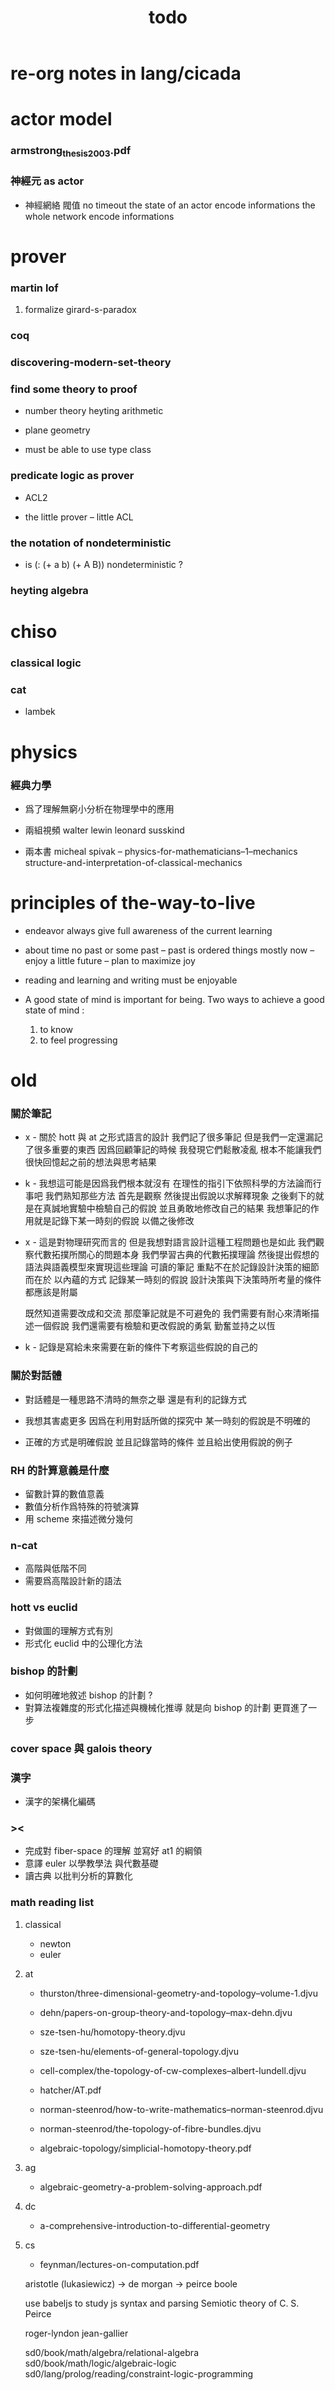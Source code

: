 #+title: todo

* re-org notes in lang/cicada

* actor model

*** armstrong_thesis_2003.pdf

*** 神經元 as actor

    - 神經網絡 閥值 no timeout
      the state of an actor encode informations
      the whole network encode informations

* prover

*** martin lof

***** formalize girard-s-paradox

*** coq

*** discovering-modern-set-theory

*** find some theory to proof

    - number theory
      heyting arithmetic

    - plane geometry

    - must be able to use type class

*** predicate logic as prover

    - ACL2

    - the little prover -- little ACL

*** the notation of nondeterministic

    - is (: (+ a b) (+ A B)) nondeterministic ?

*** heyting algebra

* chiso

*** classical logic

*** cat

    - lambek

* physics

*** 經典力學

    - 爲了理解無窮小分析在物理學中的應用

    - 兩組視頻
      walter lewin
      leonard susskind

    - 兩本書
      micheal spivak -- physics-for-mathematicians--1--mechanics
      structure-and-interpretation-of-classical-mechanics

* principles of the-way-to-live

  - endeavor
    always give full awareness of the current learning

  - about time
    no past or some past -- past is ordered things
    mostly now -- enjoy
    a little future -- plan to maximize joy

  - reading and learning and writing must be enjoyable

  - A good state of mind is important for being.
    Two ways to achieve a good state of mind :
    1. to know
    2. to feel progressing

* old

*** 關於筆記

    - x -
      關於 hott 與 at 之形式語言的設計
      我們記了很多筆記
      但是我們一定還漏記了很多重要的東西
      因爲回顧筆記的時候
      我發現它們鬆散凌亂
      根本不能讓我們很快回憶起之前的想法與思考結果

    - k -
      我想這可能是因爲我們根本就沒有
      在理性的指引下依照科學的方法論而行事吧
      我們熟知那些方法
      首先是觀察
      然後提出假說以求解釋現象
      之後剩下的就是在真誠地實驗中檢驗自己的假說
      並且勇敢地修改自己的結果
      我想筆記的作用就是記錄下某一時刻的假說
      以備之後修改

    - x -
      這是對物理研究而言的
      但是我想對語言設計這種工程問題也是如此
      我們觀察代數拓撲所關心的問題本身
      我們學習古典的代數拓撲理論
      然後提出假想的語法與語義模型來實現這些理論
      可讀的筆記 重點不在於記錄設計決策的細節
      而在於 以內蘊的方式 記錄某一時刻的假說
      設計決策與下決策時所考量的條件 都應該是附屬

      既然知道需要改成和交流
      那麼筆記就是不可避免的
      我們需要有耐心來清晰描述一個假說
      我們還需要有檢驗和更改假說的勇氣
      勤奮並持之以恆

    - k -
      記錄是寫給未來需要在新的條件下考察這些假說的自己的

*** 關於對話體

    - 對話體是一種思路不清時的無奈之舉
      還是有利的記錄方式

    - 我想其害處更多
      因爲在利用對話所做的探究中
      某一時刻的假說是不明確的

    - 正確的方式是明確假說
      並且記錄當時的條件
      並且給出使用假說的例子

*** RH 的計算意義是什麼

    - 留數計算的數值意義
    - 數值分析作爲特殊的符號演算
    - 用 scheme 來描述微分幾何

*** n-cat

    - 高階與低階不同
    - 需要爲高階設計新的語法

*** hott vs euclid

    - 對做圖的理解方式有別
    - 形式化 euclid 中的公理化方法

*** bishop 的計劃

    - 如何明確地敘述 bishop 的計劃 ?
    - 對算法複雜度的形式化描述與機械化推導
      就是向 bishop 的計劃 更買進了一步

*** cover space 與 galois theory

*** 漢字

    - 漢字的架構化編碼

*** ><

    - 完成對 fiber-space 的理解 並寫好 at1 的綱領
    - 意譯 euler 以學教學法 與代數基礎
    - 讀古典 以批判分析的算數化

*** math reading list

***** classical

      - newton
      - euler

***** at

      - thurston/three-dimensional-geometry-and-topology--volume-1.djvu
      - dehn/papers-on-group-theory-and-topology--max-dehn.djvu

      - sze-tsen-hu/homotopy-theory.djvu
      - sze-tsen-hu/elements-of-general-topology.djvu
      - cell-complex/the-topology-of-cw-complexes--albert-lundell.djvu
      - hatcher/AT.pdf
      - norman-steenrod/how-to-write-mathematics--norman-steenrod.djvu
      - norman-steenrod/the-topology-of-fibre-bundles.djvu
      - algebraic-topology/simplicial-homotopy-theory.pdf

***** ag

      - algebraic-geometry-a-problem-solving-approach.pdf

***** dc

      - a-comprehensive-introduction-to-differential-geometry

***** cs

      - feynman/lectures-on-computation.pdf
aristotle (lukasiewicz) -> de morgan -> peirce
boole

use babeljs to study js syntax and parsing
Semiotic theory of C. S. Peirce

roger-lyndon
jean-gallier

sd0/book/math/algebra/relational-algebra
sd0/book/math/logic/algebraic-logic
sd0/lang/prolog/reading/constraint-logic-programming
